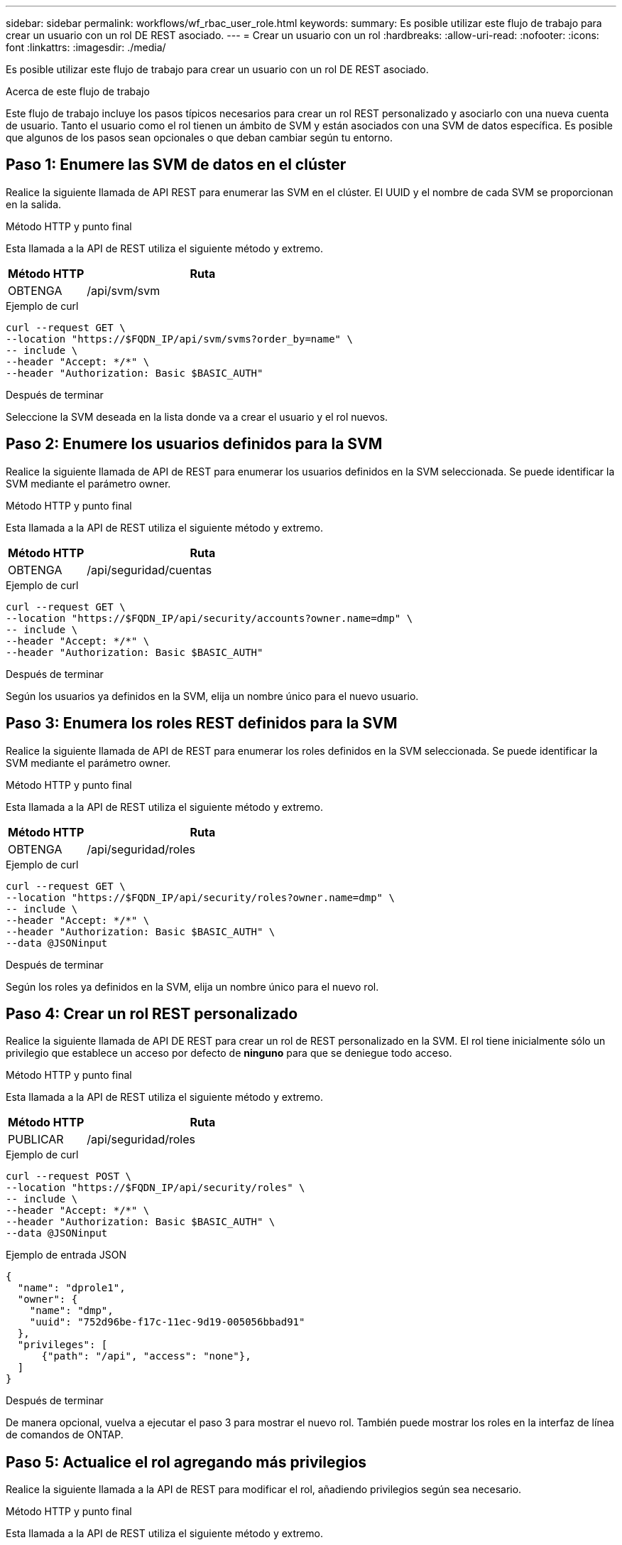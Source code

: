 ---
sidebar: sidebar 
permalink: workflows/wf_rbac_user_role.html 
keywords:  
summary: Es posible utilizar este flujo de trabajo para crear un usuario con un rol DE REST asociado. 
---
= Crear un usuario con un rol
:hardbreaks:
:allow-uri-read: 
:nofooter: 
:icons: font
:linkattrs: 
:imagesdir: ./media/


[role="lead"]
Es posible utilizar este flujo de trabajo para crear un usuario con un rol DE REST asociado.

.Acerca de este flujo de trabajo
Este flujo de trabajo incluye los pasos típicos necesarios para crear un rol REST personalizado y asociarlo con una nueva cuenta de usuario. Tanto el usuario como el rol tienen un ámbito de SVM y están asociados con una SVM de datos específica. Es posible que algunos de los pasos sean opcionales o que deban cambiar según tu entorno.



== Paso 1: Enumere las SVM de datos en el clúster

Realice la siguiente llamada de API REST para enumerar las SVM en el clúster. El UUID y el nombre de cada SVM se proporcionan en la salida.

.Método HTTP y punto final
Esta llamada a la API de REST utiliza el siguiente método y extremo.

[cols="25,75"]
|===
| Método HTTP | Ruta 


| OBTENGA | /api/svm/svm 
|===
.Ejemplo de curl
[source, curl]
----
curl --request GET \
--location "https://$FQDN_IP/api/svm/svms?order_by=name" \
-- include \
--header "Accept: */*" \
--header "Authorization: Basic $BASIC_AUTH"
----
.Después de terminar
Seleccione la SVM deseada en la lista donde va a crear el usuario y el rol nuevos.



== Paso 2: Enumere los usuarios definidos para la SVM

Realice la siguiente llamada de API de REST para enumerar los usuarios definidos en la SVM seleccionada. Se puede identificar la SVM mediante el parámetro owner.

.Método HTTP y punto final
Esta llamada a la API de REST utiliza el siguiente método y extremo.

[cols="25,75"]
|===
| Método HTTP | Ruta 


| OBTENGA | /api/seguridad/cuentas 
|===
.Ejemplo de curl
[source, curl]
----
curl --request GET \
--location "https://$FQDN_IP/api/security/accounts?owner.name=dmp" \
-- include \
--header "Accept: */*" \
--header "Authorization: Basic $BASIC_AUTH"
----
.Después de terminar
Según los usuarios ya definidos en la SVM, elija un nombre único para el nuevo usuario.



== Paso 3: Enumera los roles REST definidos para la SVM

Realice la siguiente llamada de API de REST para enumerar los roles definidos en la SVM seleccionada. Se puede identificar la SVM mediante el parámetro owner.

.Método HTTP y punto final
Esta llamada a la API de REST utiliza el siguiente método y extremo.

[cols="25,75"]
|===
| Método HTTP | Ruta 


| OBTENGA | /api/seguridad/roles 
|===
.Ejemplo de curl
[source, curl]
----
curl --request GET \
--location "https://$FQDN_IP/api/security/roles?owner.name=dmp" \
-- include \
--header "Accept: */*" \
--header "Authorization: Basic $BASIC_AUTH" \
--data @JSONinput
----
.Después de terminar
Según los roles ya definidos en la SVM, elija un nombre único para el nuevo rol.



== Paso 4: Crear un rol REST personalizado

Realice la siguiente llamada de API DE REST para crear un rol de REST personalizado en la SVM. El rol tiene inicialmente sólo un privilegio que establece un acceso por defecto de *ninguno* para que se deniegue todo acceso.

.Método HTTP y punto final
Esta llamada a la API de REST utiliza el siguiente método y extremo.

[cols="25,75"]
|===
| Método HTTP | Ruta 


| PUBLICAR | /api/seguridad/roles 
|===
.Ejemplo de curl
[source, curl]
----
curl --request POST \
--location "https://$FQDN_IP/api/security/roles" \
-- include \
--header "Accept: */*" \
--header "Authorization: Basic $BASIC_AUTH" \
--data @JSONinput
----
.Ejemplo de entrada JSON
[source, curl]
----
{
  "name": "dprole1",
  "owner": {
    "name": "dmp",
    "uuid": "752d96be-f17c-11ec-9d19-005056bbad91"
  },
  "privileges": [
      {"path": "/api", "access": "none"},
  ]
}
----
.Después de terminar
De manera opcional, vuelva a ejecutar el paso 3 para mostrar el nuevo rol. También puede mostrar los roles en la interfaz de línea de comandos de ONTAP.



== Paso 5: Actualice el rol agregando más privilegios

Realice la siguiente llamada a la API de REST para modificar el rol, añadiendo privilegios según sea necesario.

.Método HTTP y punto final
Esta llamada a la API de REST utiliza el siguiente método y extremo.

[cols="25,75"]
|===
| Método HTTP | Ruta 


| PUBLICAR | /api/seguridad/roles/{owner.uuid}/{name}/privilegios 
|===
.Parámetros de entrada adicionales para ejemplos de cURL
Además de los parámetros comunes con todas las llamadas a la API REST, los siguientes parámetros también se utilizan en el ejemplo curl de este paso.

[cols="25,10,10,55"]
|===
| Parámetro | Tipo | Obligatorio | Descripción 


| $SVM_ID | Ruta | Sí | El UUID de la SVM que contiene la definición de rol. 


| $ROLE_NAME | Ruta | Sí | El nombre del rol dentro de la SVM que se va a actualizar. 
|===
.Ejemplo de curl
[source, curl]
----
curl --request POST \
--location "https://$FQDN_IP/api/security/roles/$SVM_ID/$ROLE_NAME/priveleges" \
-- include \
--header "Accept: */*" \
--header "Authorization: Basic $BASIC_AUTH" \
--data @JSONinput
----
.Ejemplo de entrada JSON
[source, curl]
----
{
  "path": "/api/storage/volumes",
  "access": "readonly"
}
----
.Después de terminar
De manera opcional, vuelva a ejecutar el paso 3 para mostrar el nuevo rol. También puede mostrar los roles en la interfaz de línea de comandos de ONTAP.



== Paso 6: Crear un usuario

Realice la siguiente llamada a la API DE REST para crear una cuenta de usuario. El rol *dprole1* creado arriba está asociado con el nuevo usuario.


TIP: Puede incluir el usuario sin un rol. En este caso, deberá modificar el usuario para asignar un rol.

.Método HTTP y punto final
Esta llamada a la API de REST utiliza el siguiente método y extremo.

[cols="25,75"]
|===
| Método HTTP | Ruta 


| PUBLICAR | /api/seguridad/cuentas 
|===
.Ejemplo de curl
[source, curl]
----
curl --request POST \
--location "https://$FQDN_IP/api/security/accounts" \
-- include \
--header "Accept: */*" \
--header "Authorization: Basic $BASIC_AUTH" \
--data @JSONinput
----
.Ejemplo de entrada JSON
[source, curl]
----
{
  "owner": {"uuid":"daf84055-248f-11ed-a23d-005056ac4fe6"},
  "name": "david",
  "applications": [
      {"application":"ssh",
       "authentication_methods":["password"],
       "second_authentication_method":"none"}
  ],
  "role":"dprole1",
  "password":"netapp123"
}
----
.Después de terminar
Puede iniciar sesión en la interfaz de gestión de SVM con las credenciales del nuevo usuario.
